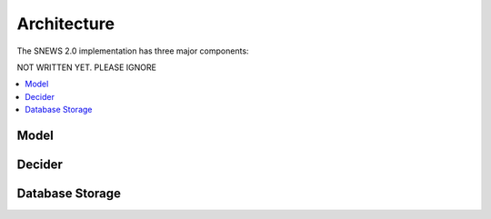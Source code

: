 =============
Architecture
=============

The SNEWS 2.0 implementation has three major components:

NOT WRITTEN YET. PLEASE IGNORE

.. contents::
   :local:



Model
------


Decider
--------




Database Storage
-----------------

